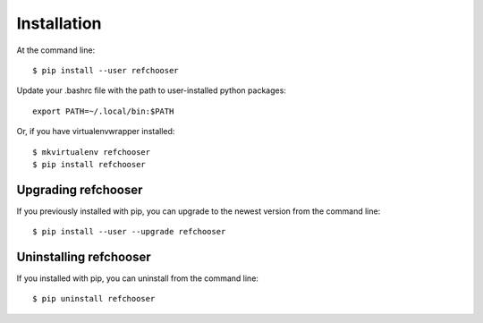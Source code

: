 ============
Installation
============

.. highlight:: bash

At the command line::

    $ pip install --user refchooser

Update your .bashrc file with the path to user-installed python packages::

    export PATH=~/.local/bin:$PATH

Or, if you have virtualenvwrapper installed::

    $ mkvirtualenv refchooser
    $ pip install refchooser


Upgrading refchooser
-----------------------------------------

If you previously installed with pip, you can upgrade to the newest version from the command line::

    $ pip install --user --upgrade refchooser


Uninstalling refchooser
--------------------------------------------

If you installed with pip, you can uninstall from the command line::

    $ pip uninstall refchooser
